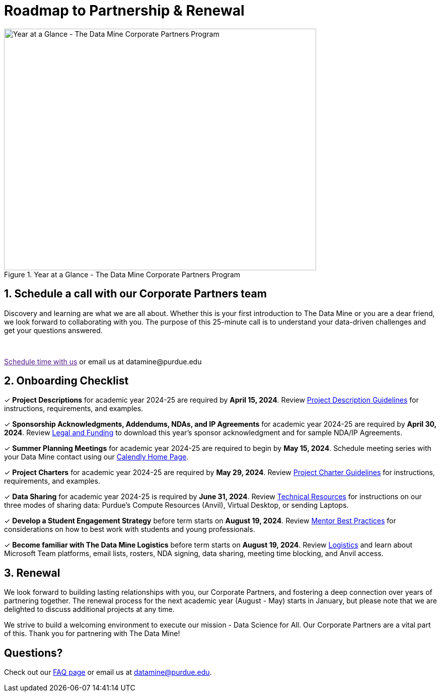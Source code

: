 = Roadmap to Partnership & Renewal

image::1.png[Year at a Glance - The Data Mine Corporate Partners Program, width=620, height=480, loading=lazy, title="Year at a Glance - The Data Mine Corporate Partners Program"]

== 1. Schedule a call with our Corporate Partners team

Discovery and learning are what we are all about. Whether this is your first introduction to The Data Mine or you are a dear friend, we look forward to collaborating with you. The purpose of this 25-minute call is to understand your data-driven challenges and get your questions answered.   

++++
<br>
<!-- Calendly link widget begin -->
<link href="https://assets.calendly.com/assets/external/widget.css" rel="stylesheet">
<script src="https://assets.calendly.com/assets/external/widget.js" type="text/javascript" async></script>
<p><a href="" onclick="Calendly.initPopupWidget({url: 'https://calendly.com/datamine'});return false;">Schedule time with us</a> or email us at datamine@purdue.edu </p>
<!-- Calendly link widget end -->
++++

== 2. Onboarding Checklist

&#10003; *Project Descriptions* for academic year 2024-25 are required by *April 15, 2024*. Review xref:project_descriptions.adoc[Project Description Guidelines] for instructions, requirements, and examples.

&#10003; *Sponsorship Acknowledgments, Addendums, NDAs, and IP Agreements* for academic year 2024-25 are required by *April 30, 2024*. Review xref:legal.adoc[Legal and Funding] to download this year's sponsor acknowledgment and for sample NDA/IP Agreements.

&#10003; *Summer Planning Meetings* for academic year 2024-25 are required to begin by *May 15, 2024*. Schedule meeting series with your Data Mine contact using our link:https://calendly.com/datamine[Calendly Home Page].

&#10003; *Project Charters* for academic year 2024-25 are required by *May 29, 2024*. Review xref:projectcharter.adoc[Project Charter Guidelines] for instructions, requirements, and examples.

&#10003; *Data Sharing* for academic year 2024-25 is required by *June 31, 2024*. Review xref:technicalresources.adoc[Technical Resources] for instructions on our three modes of sharing data: Purdue's Compute Resources (Anvil), Virtual Desktop, or sending Laptops.

&#10003; *Develop a Student Engagement Strategy* before term starts on *August 19, 2024*. Review xref:mentoringbestpractices.adoc[Mentor Best Practices] for considerations on how to best work with students and young professionals.

&#10003; *Become familiar with The Data Mine Logistics* before term starts on *August 19, 2024*. Review xref:semester_logistics.adoc[Logistics] and learn about Microsoft Team platforms, email lists, rosters, NDA signing, data sharing, meeting time blocking, and Anvil access.

== 3. Renewal

We look forward to building lasting relationships with you, our Corporate Partners, and fostering a deep connection over years of partnering together. The renewal process for the next academic year (August - May) starts in January, but please note that we are delighted to discuss additional projects at any time. 

We strive to build a welcoming environment to execute our mission - Data Science for All. Our Corporate Partners are a vital part of this. Thank you for partnering with The Data Mine!

== Questions? 

Check out our xref:faq.adoc[FAQ page] or email us at datamine@purdue.edu. 
